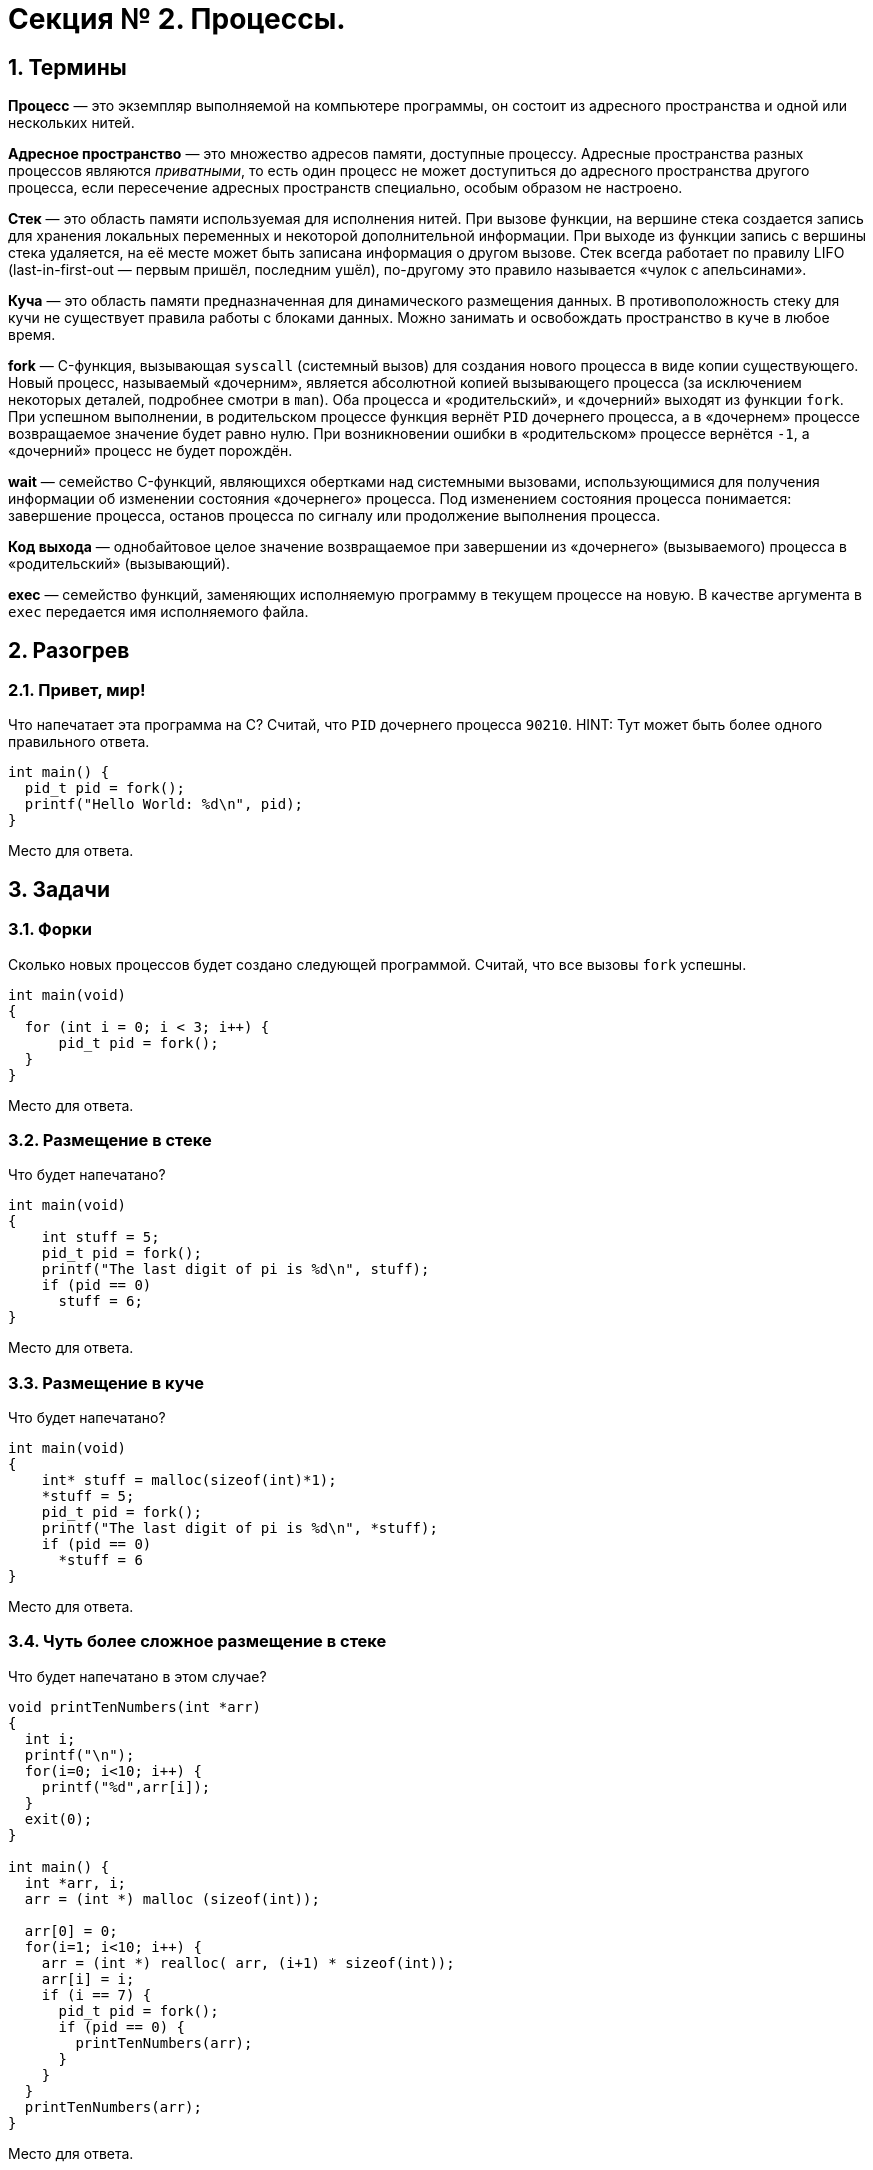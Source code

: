 :toc:
:toc-placement!:
:toc-title: Содержание 

= Секция № 2. Процессы.

== 1. Термины

*Процесс* — это экземпляр выполняемой на компьютере программы, он состоит из адресного пространства и одной или нескольких нитей.

*Адресное пространство* — это множество адресов памяти, доступные процессу. Адресные пространства разных процессов являются _приватными_, то есть один процесс не может доступиться до адресного пространства другого процесса, если пересечение адресных пространств специально, особым образом не настроено.

*Стек* — это область памяти используемая для исполнения нитей. При вызове функции, на вершине стека создается запись для хранения локальных переменных и некоторой дополнительной информации. При выходе из функции запись с вершины стека удаляется, на её месте может быть записана информация о другом вызове. Стек всегда работает по правилу LIFO (last-in-first-out — первым пришёл, последним ушёл), по-другому это правило называется «чулок с апельсинами».

*Куча* — это область памяти предназначенная для динамического размещения данных. В противоположность стеку для кучи не существует правила работы с блоками данных. Можно занимать и освобождать пространство в куче в любое время.

*fork* — C-функция, вызывающая `syscall` (системный вызов) для создания нового процесса в виде копии существующего. Новый процесс, называемый «дочерним», является абсолютной копией вызывающего процесса (за исключением некоторых деталей, подробнее смотри в `man`). Оба процесса и «родительский», и «дочерний» выходят из функции `fork`. При успешном выполнении, в родительском процессе функция вернёт `PID` дочернего процесса, а в «дочернем» процессе возвращаемое значение будет равно нулю. При возникновении ошибки в «родительском» процессе вернётся `-1`, а «дочерний» процесс не будет порождён.

*wait* — семейство C-функций, являющихся обертками над системными вызовами, использующимися для получения информации об изменении состояния «дочернего» процесса. Под изменением состояния процесса понимается: завершение процесса, останов процесса по сигналу или продолжение выполнения процесса.

*Код выхода* — однобайтовое целое значение возвращаемое при завершении из «дочернего» (вызываемого) процесса в «родительский» (вызывающий).

*exec* — семейство функций, заменяющих исполняемую программу в текущем процессе на новую. В качестве аргумента в `exec` передается имя исполняемого файла.

== 2. Разогрев

=== 2.1. Привет, мир!

Что напечатает эта программа на C? Считай, что `PID` дочернего процесса `90210`.
HINT: Тут может быть более одного правильного ответа.

----
int main() {
  pid_t pid = fork();
  printf("Hello World: %d\n", pid);
}
----

Место для ответа.

== 3. Задачи

=== 3.1. Форки

Сколько новых процессов будет создано следующей программой. Считай, что все вызовы `fork` успешны.

----
int main(void)
{
  for (int i = 0; i < 3; i++) {
      pid_t pid = fork();
  }
}
----

Место для ответа.

=== 3.2. Размещение в стеке

Что будет напечатано?

----
int main(void)
{
    int stuff = 5;
    pid_t pid = fork();
    printf("The last digit of pi is %d\n", stuff);
    if (pid == 0)
      stuff = 6;
}
----

Место для ответа.

=== 3.3. Размещение в куче

Что будет напечатано?

----
int main(void)
{
    int* stuff = malloc(sizeof(int)*1);
    *stuff = 5;
    pid_t pid = fork();
    printf("The last digit of pi is %d\n", *stuff);
    if (pid == 0)
      *stuff = 6
}
----

Место для ответа.

=== 3.4. Чуть более сложное размещение в стеке

Что будет напечатано в этом случае?

----
void printTenNumbers(int *arr)
{
  int i;
  printf("\n");
  for(i=0; i<10; i++) {
    printf("%d",arr[i]);
  }
  exit(0); 
}

int main() {
  int *arr, i;
  arr = (int *) malloc (sizeof(int));
  
  arr[0] = 0;
  for(i=1; i<10; i++) {
    arr = (int *) realloc( arr, (i+1) * sizeof(int));
    arr[i] = i;
    if (i == 7) {
      pid_t pid = fork();
      if (pid == 0) {
        printTenNumbers(arr);
      }
    }
  }
  printTenNumbers(arr);
}
----

Место для ответа.

=== 3.5. Простой `wait`

Что будет напечатано? Считай, что дочерний `PID` равен `90210`.

----
int main(void)
{
    pid_t pid = fork();
    int exit;
    if (pid != 0) {
        wait(&exit);
    }
    printf("Hello World\n: %d\n", pid);
}
----

Место для ответа.

Как переписать эту программу с использованием `waitpid` вместо `wait`?

Место для ответа.

=== 3.6. Fork и дескрипторы файлов

Каково будет содержимое файла `output.txt` после выполнения программы?

----
int main(void)
{
  int fd;
  fd = open("output.txt", O_CREAT|O_TRUNC|O_WRONLY, 0666);
  if(!fork()) {
    write(fd, "hello ", 6);
    exit(0);
  } else {
    int status;
    wait(&status);
    write(fd, "world\n", 6);
  }
}
----

Место для ответа.

=== 3.7. Exec

Что будет напечатано?

----
int main(void)
{
  char** argv = (char**) malloc(3*sizeof(char*)); 
  argv[0] = "/bin/ls";
  argv[1] = ".";
  argv[2] = NULL;
  for (int i = 0; i < 10; i++) {
    printf("%d\n", i);
    if (i == 3)
      execv("/bin/ls", argv);
  } 
}
----

Место для ответа.

=== 3.8. Exec + Fork

Как модифицировать предыдущую программу, используя `fork`, так, чтобы она и распечатала все числа от `0` до `9`, и вывела результат выполнения `ls`? Порядок вывода роли не играет. Нельзя удалять или переставлять строки кода, можно только добавлять (и использовать `fork`!).

=== 3.9. Эффективная реализация `fork` (подход)

Припомни, что `fork` создает полную копию родительского процесса, включая полную копию адресного пространства. Представь, что ты разработчик ОС, и перечисли шаги, которые были бы тобой предприняты для обеспечения более эффективного копирования адресного пространства.

Место для ответа.
